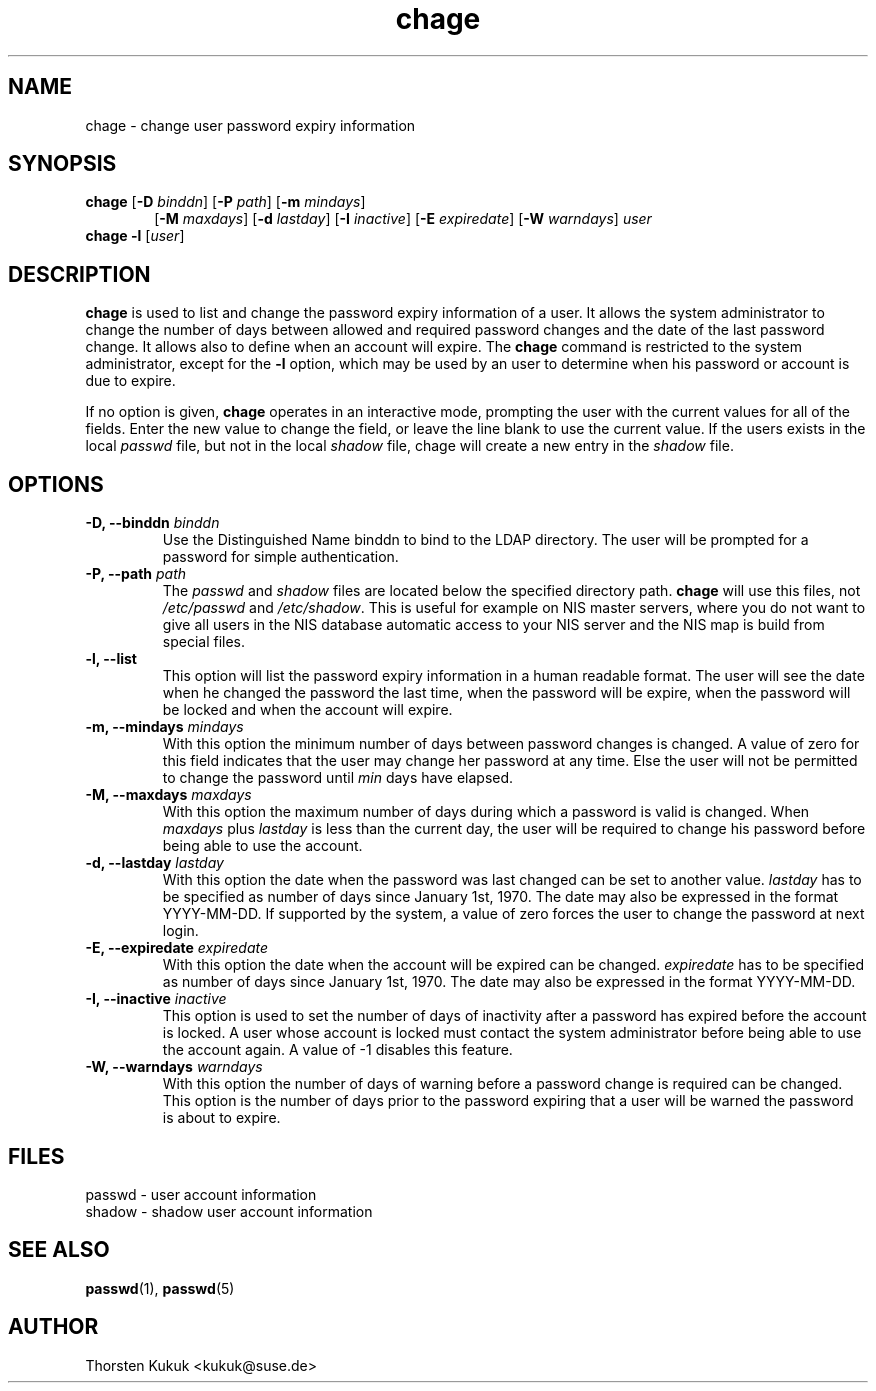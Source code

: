 .\" -*- nroff -*-
.\" Copyright (C) 2002, 2003, 2005 Thorsten Kukuk
.\" Author: Thorsten Kukuk <kukuk@suse.de>
.\"
.\" This program is free software; you can redistribute it and/or modify
.\" it under the terms of the GNU General Public License version 2 as
.\" published by the Free Software Foundation.
.\"
.\" This program is distributed in the hope that it will be useful,
.\" but WITHOUT ANY WARRANTY; without even the implied warranty of
.\" MERCHANTABILITY or FITNESS FOR A PARTICULAR PURPOSE.  See the
.\" GNU General Public License for more details.
.\"
.\" You should have received a copy of the GNU General Public License
.\" along with this program; if not, write to the Free Software Foundation,
.\" Inc., 59 Temple Place - Suite 330, Boston, MA 02111-1307, USA.
.\"
.TH chage 1 "November 2005" "pwdutils"
.SH NAME
chage \- change user password expiry information
.SH SYNOPSIS
.TP 6
\fBchage\fR [\fB-D \fIbinddn\fR] [\fB-P \fIpath\fR] [\fB-m \fImindays\fR]
[\fB-M \fImaxdays\fR] [\fB-d \fIlastday\fR] [\fB-I \fIinactive\fR]
[\fB-E \fIexpiredate\fR] [\fB-W \fIwarndays\fR] \fIuser\fR
.TP 5
\fBchage\fR \fB-l\fR [\fIuser\fR]
.SH DESCRIPTION
\fBchage\fR is used to list and change the password expiry information
of a user. It allows the system administrator to change the number of
days between allowed and required password changes and the date of the
last password change. It allows also to define when an account will
expire. The \fBchage\fR command is restricted to the system administrator,
except for the \fB-l\fR option, which may be used by an user to determine
when his password or account is due to expire.
.PP
If no option is given, \fBchage\fR operates in an interactive mode, prompting
the user with the current values for all of the fields. Enter the new
value to change the field, or leave the line blank to use the  current
value. If the users exists in the local \fIpasswd\fR file, but not in
the local \fIshadow\fR file, chage will create a new entry in the
\fIshadow\fR file.
.SH OPTIONS
.TP
.BI "\-D, \-\-binddn" " binddn"
Use the Distinguished Name binddn to bind to the LDAP directory.
The user will be prompted for a password for simple authentication.
.TP
.BI "\-P, \-\-path" " path"
The \fIpasswd\fR and \fIshadow\fR files are located below
the specified directory path. \fBchage\fR will use this files,
not \fI/etc/passwd\fR and \fI/etc/shadow\fR.
This is useful for example on NIS master servers, where you do
not want to give all users in the NIS database automatic access
to your NIS server and the NIS map is build from special files.
.TP
.B "\-l, \-\-list"
This option will list the password expiry information in a human
readable format. The user will see the date when he changed the
password the last time, when the password will be expire, when the
password will be locked and when the account will expire.
.TP
.BI "\-m, \-\-mindays" " mindays"
With this option the minimum number of days between password
changes is changed. A value of zero for this field indicates that
the user may change her password at any time. Else the user will not be
permitted to change the password until \fImin\fR days have elapsed.
.TP
.BI "\-M, \-\-maxdays" " maxdays"
With this option the maximum number of days during which a
password is valid is changed. When \fImaxdays\fR plus \fIlastday\fR
is less than the current day, the user will be required to change
his password before being able to use the account.
.TP
.BI "\-d, \-\-lastday" " lastday"
With this option the date when the password was last changed can
be set to another value. \fIlastday\fR has to be specified as
number of days since January 1st, 1970. The date may also be
expressed in the format YYYY-MM-DD. If supported by the system,
a value of zero forces the user to change the password at next
login.
.TP
.BI "\-E, \-\-expiredate" " expiredate"
With this option the date when the account will be expired can
be changed. \fIexpiredate\fR has to be specified as number of
days since January 1st, 1970. The date may also be expressed in
the format YYYY-MM-DD.
.TP
.BI "\-I, \-\-inactive" " inactive"
This option is used to set the number of days of inactivity after
a password has expired before the account is locked. A user whose
account is locked must contact the system  administrator before
being able to use the account again.
A value of -1 disables this feature.
.TP
.BI "\-W, \-\-warndays" " warndays"
With this option the number of days of warning before a password
change is required can be changed. This option is the number of
days prior to the password expiring that a user will be warned
the password is about to expire.
.SH FILES
passwd \- user account information
.br
shadow \- shadow user account information
.SH SEE ALSO
.BR passwd (1),
.BR passwd (5)
.SH AUTHOR
Thorsten Kukuk <kukuk@suse.de>

